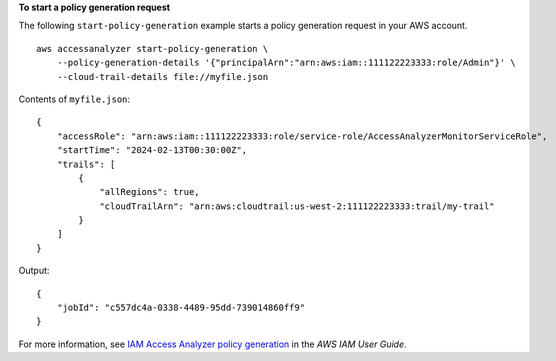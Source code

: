 **To start a policy generation request**

The following ``start-policy-generation`` example starts a policy generation request in your AWS account. ::

    aws accessanalyzer start-policy-generation \
        --policy-generation-details '{"principalArn":"arn:aws:iam::111122223333:role/Admin"}' \
        --cloud-trail-details file://myfile.json

Contents of ``myfile.json``::

    {
        "accessRole": "arn:aws:iam::111122223333:role/service-role/AccessAnalyzerMonitorServiceRole",
        "startTime": "2024-02-13T00:30:00Z",
        "trails": [
            {
                "allRegions": true,
                "cloudTrailArn": "arn:aws:cloudtrail:us-west-2:111122223333:trail/my-trail"
            }
        ]
    }

Output::

    {
        "jobId": "c557dc4a-0338-4489-95dd-739014860ff9"
    }

For more information, see `IAM Access Analyzer policy generation <https://docs.aws.amazon.com/IAM/latest/UserGuide/access-analyzer-policy-generation.html>`__ in the *AWS IAM User Guide*.
